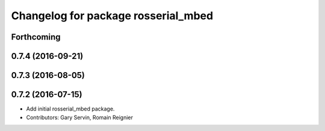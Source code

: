^^^^^^^^^^^^^^^^^^^^^^^^^^^^^^^^^^^^
Changelog for package rosserial_mbed
^^^^^^^^^^^^^^^^^^^^^^^^^^^^^^^^^^^^

Forthcoming
-----------

0.7.4 (2016-09-21)
------------------

0.7.3 (2016-08-05)
------------------

0.7.2 (2016-07-15)
------------------
* Add initial rosserial_mbed package.
* Contributors: Gary Servin, Romain Reignier
